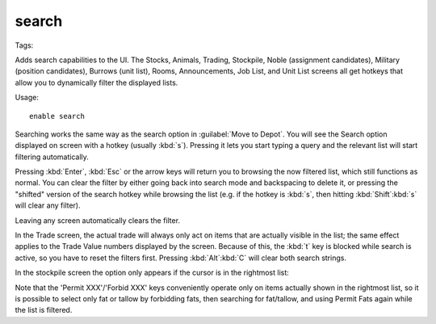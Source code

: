 .. _search-plugin:

search
======
Tags:

Adds search capabilities to the UI. The Stocks, Animals, Trading, Stockpile,
Noble (assignment candidates), Military (position candidates), Burrows (unit
list), Rooms, Announcements, Job List, and Unit List screens all get hotkeys
that allow you to dynamically filter the displayed lists.

Usage::

    enable search

.. image:: ../images/search.png

Searching works the same way as the search option in :guilabel:`Move to Depot`.
You will see the Search option displayed on screen with a hotkey
(usually :kbd:`s`). Pressing it lets you start typing a query and the relevant
list will start filtering automatically.

Pressing :kbd:`Enter`, :kbd:`Esc` or the arrow keys will return you to browsing
the now filtered list, which still functions as normal. You can clear the filter
by either going back into search mode and backspacing to delete it, or pressing
the "shifted" version of the search hotkey while browsing the list (e.g. if the
hotkey is :kbd:`s`, then hitting :kbd:`Shift`:kbd:`s` will clear any filter).

Leaving any screen automatically clears the filter.

In the Trade screen, the actual trade will always only act on items that are
actually visible in the list; the same effect applies to the Trade Value numbers
displayed by the screen. Because of this, the :kbd:`t` key is blocked while
search is active, so you have to reset the filters first. Pressing
:kbd:`Alt`:kbd:`C` will clear both search strings.

In the stockpile screen the option only appears if the cursor is in the
rightmost list:

.. image:: ../images/search-stockpile.png

Note that the 'Permit XXX'/'Forbid XXX' keys conveniently operate only on items
actually shown in the rightmost list, so it is possible to select only fat or
tallow by forbidding fats, then searching for fat/tallow, and using Permit Fats
again while the list is filtered.
